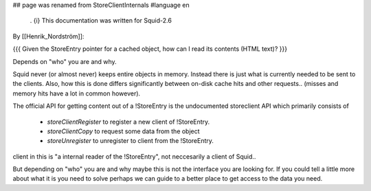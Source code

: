 ## page was renamed from StoreClientInternals
#language en

 . {i} This documentation was written for Squid-2.6

By [[Henrik_Nordström]]:

{{{
Given the StoreEntry pointer for a cached object, how can I read its contents (HTML text)?
}}}

Depends on "who" you are and why.

Squid never (or almost never) keeps entire objects in memory. Instead
there is just what is currently needed to be sent to the clients. Also,
how this is done differs significantly between on-disk cache hits and
other requests..  (misses and memory hits have a lot in common however).

The official API for getting content out of a !StoreEntry is the
undocumented storeclient API which primarily consists of 

 * `storeClientRegister` to register a new client of !StoreEntry.
 * `storeClientCopy` to request some data from the object
 * `storeUnregister` to unregister to client from the !StoreEntry.

client in this is "a internal reader of the !StoreEntry", not neccesarily
a client of Squid..



But depending on "who" you are and why maybe this is not the interface
you are looking for. If you could tell a little more about what it is
you need to solve perhaps we can guide to a better place to get access
to the data you need.
